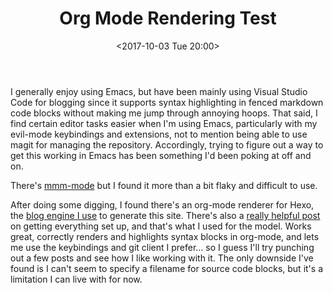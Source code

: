 #+TITLE: Org Mode Rendering Test
#+TAGS: org-mode, hexo
#+DATE: <2017-10-03 Tue 20:00>

I generally enjoy using Emacs, but have been mainly using Visual Studio Code for blogging since it supports syntax highlighting in fenced markdown code blocks without making me jump through annoying hoops. That said, I find certain editor tasks easier when I'm using Emacs, particularly with my evil-mode keybindings and extensions, not to mention being able to use magit for managing the repository. Accordingly, trying to figure out a way to get this working in Emacs has been something I'd been poking at off and on.

There's [[https://github.com/purcell/mmm-mode][mmm-mode]] but I found it more than a bit flaky and difficult to use.

After doing some digging, I found there's an org-mode renderer for Hexo, the [[https://www.davidedmiston.com/2017/03/01/Hello-Hexo/][blog engine I use]] to generate this site. There's also a [[https://coldnew.github.io/hexo-org-example/2017/03/05/getting-started-with-hexo-and-org-mode/][really helpful post]] on getting everything set up, and that's what I used for the model. Works great, correctly renders and highlights syntax blocks in org-mode, and lets me use the keybindings and git client I prefer... so I guess I'll try punching out a few posts and see how I like working with it. The only downside I've found is I can't seem to specify a filename for source code blocks, but it's a limitation I can live with for now.
